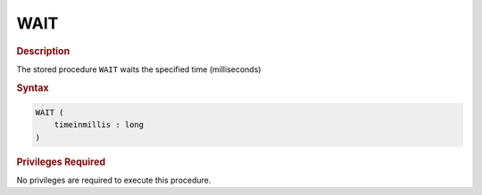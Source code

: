 ====
WAIT
====

.. rubric:: Description

The stored procedure ``WAIT`` waits the specified time (milliseconds)

.. rubric:: Syntax

.. code-block:: bnf

   WAIT ( 
       timeinmillis : long
   )

.. rubric:: Privileges Required

No privileges are required to execute this procedure.

